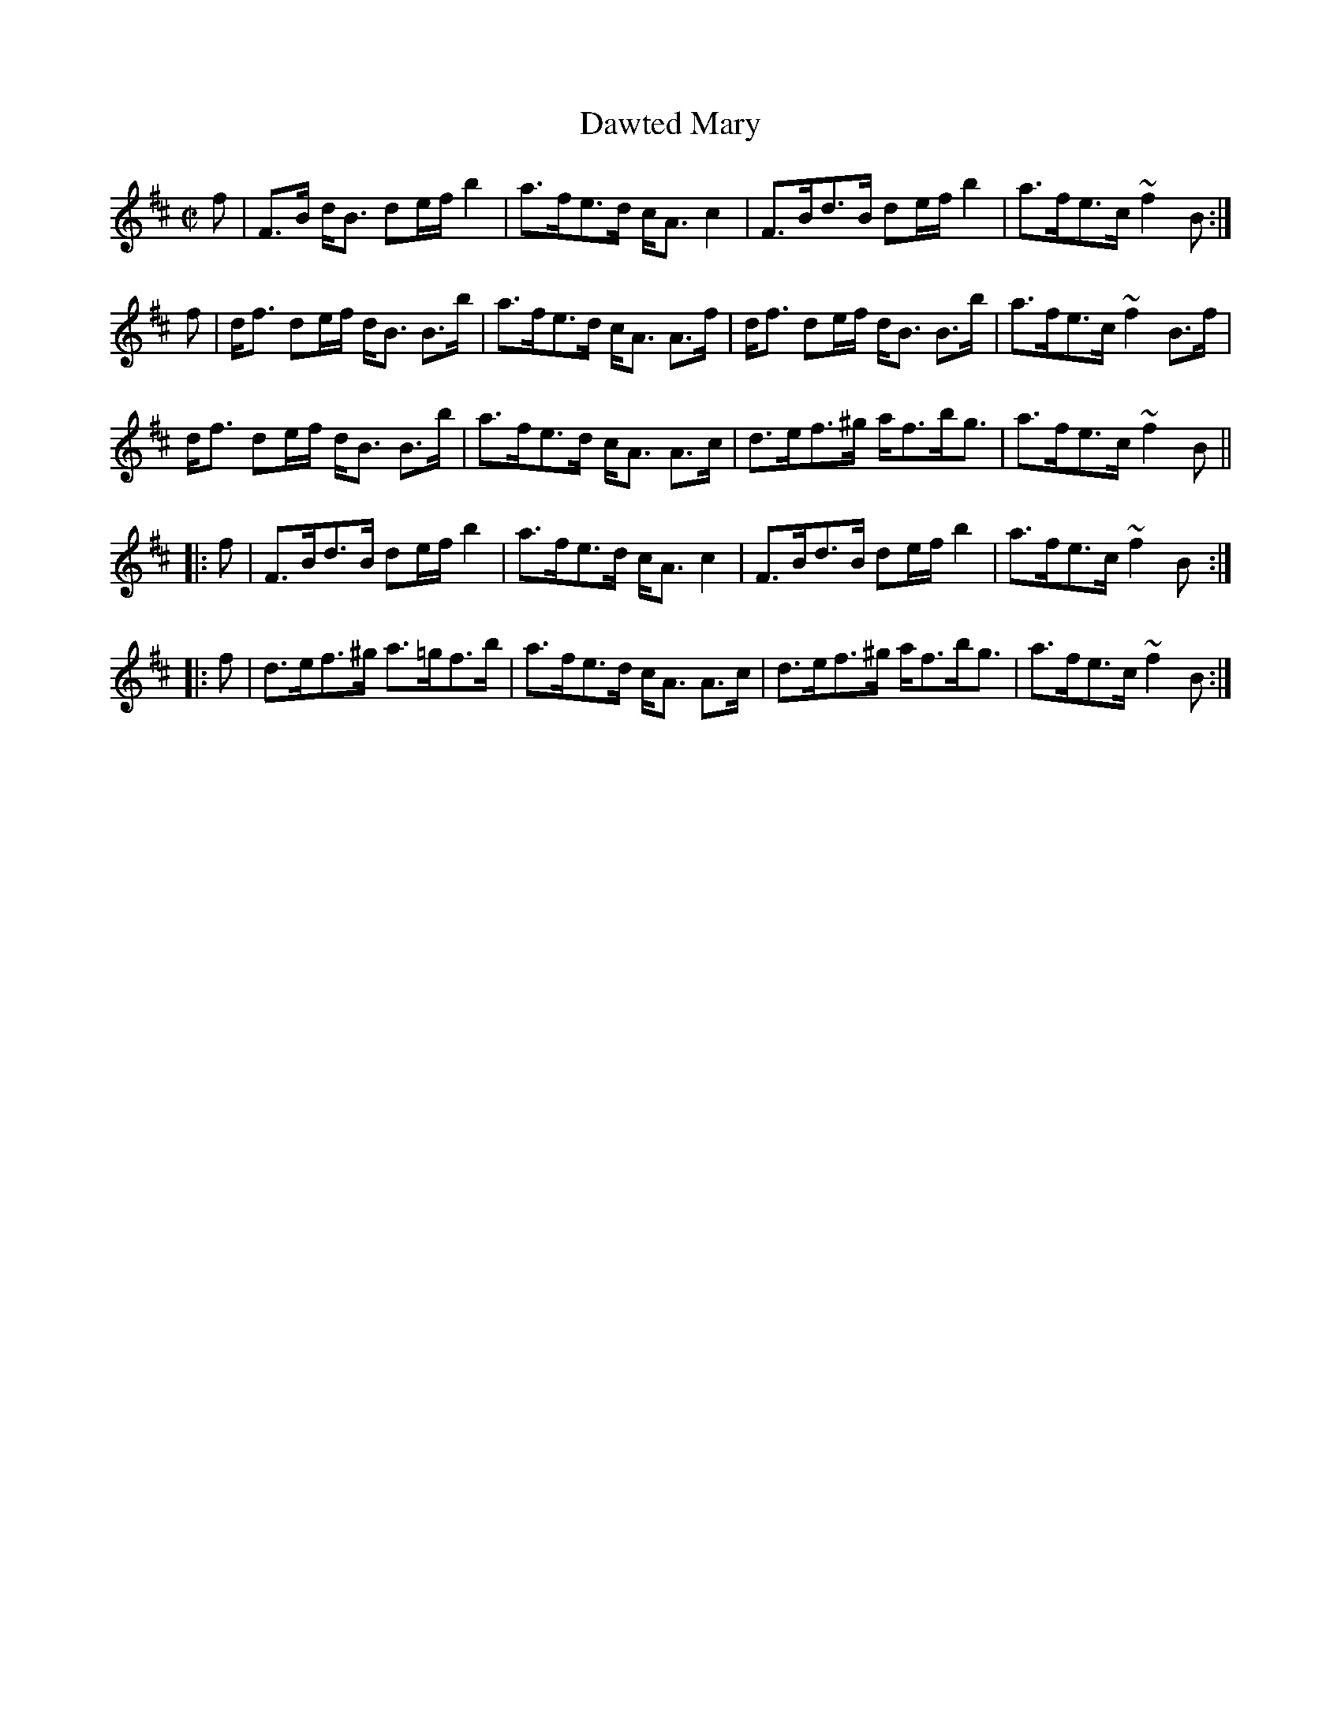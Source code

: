 X:177
T:Dawted Mary
R:Strathspey
B:The Athole Collection
M:C|
L:1/8
K:B Minor
f|F>B d<B de/f/ b2|a>fe>d c<A c2|F>Bd>B de/f/ b2|a>fe>c ~f2 B:|
f|d<f de/f/ d<B B>b|a>fe>d c<A A>f|d<f de/f/ d<B B>b|a>fe>c ~f2 B>f|
d<f de/f/ d<B B>b|a>fe>d c<A A>c|d>ef>^g a<fb<g|a>fe>c ~f2 B||
|:f|F>Bd>B de/f/ b2|a>fe>d c<A c2|F>Bd>B de/f/ b2|a>fe>c ~f2 B:|
|:f|d>ef>^g a>=gf>b|a>fe>d c<A A>c|d>ef>^g a<fb<g|a>fe>c ~f2B:|
